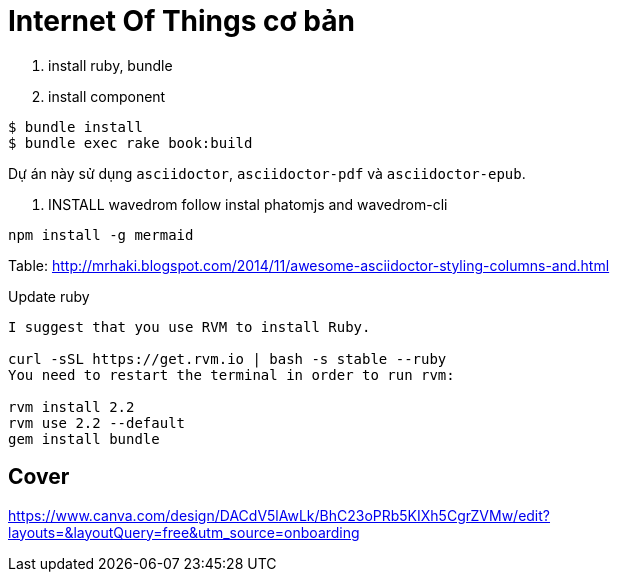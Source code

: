 = Internet Of Things cơ bản

1. install ruby, bundle
2. install component
----
$ bundle install
$ bundle exec rake book:build
----

Dự án này sử dụng `asciidoctor`, `asciidoctor-pdf` và `asciidoctor-epub`.


3. INSTALL wavedrom follow instal phatomjs and wavedrom-cli

[bash]
....
npm install -g mermaid
....

Table: http://mrhaki.blogspot.com/2014/11/awesome-asciidoctor-styling-columns-and.html


Update ruby
....
I suggest that you use RVM to install Ruby.

curl -sSL https://get.rvm.io | bash -s stable --ruby
You need to restart the terminal in order to run rvm:

rvm install 2.2
rvm use 2.2 --default
gem install bundle
....

== Cover
https://www.canva.com/design/DACdV5lAwLk/BhC23oPRb5KIXh5CgrZVMw/edit?layouts=&layoutQuery=free&utm_source=onboarding
